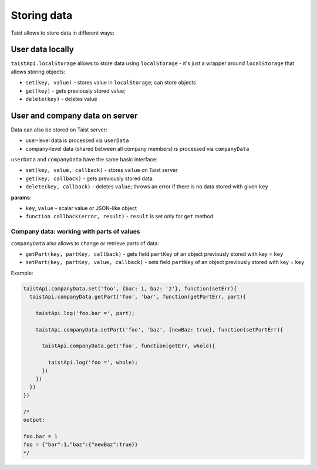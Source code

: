 Storing data
============

Taist allows to store data in different ways:

User data locally
-----------------
``taistApi.localStorage`` allows to store data using ``localStorage`` - it's just a wrapper around ``localStorage`` that allows storing objects:

* ``set(key, value)`` - stores value in ``localStorage``; can store objects
* ``get(key)`` - gets previously stored value;
* ``delete(key)`` - deletes value

User and company data on server
-------------------------------
Data can also be stored on Taist server: 

* user-level data is processed via ``userData``
* company-level data (shared between all company members) is processed via ``companyData``

``userData`` and ``companyData`` have the same basic interface:

* ``set(key, value, callback)`` - stores ``value`` on Taist server
* ``get(key, callback)`` - gets previously stored data
* ``delete(key, callback)`` - deletes ``value``; throws an error if there is no data stored with given ``key``

**params**:

* ``key``, ``value`` - scalar value or JSON-like object
* ``function callback(error, result)`` - ``result`` is set only for ``get`` method

Company data: working with parts of values
^^^^^^^^^^^^^^^^^^^^^^^^^^^^^^^^^^^^^^^^^^
``companyData`` also allows to change or retrieve parts of data:

* ``getPart(key, partKey, callback)`` - gets field ``partKey`` of an object previously stored with key = ``key``
* ``setPart(key, partKey, value, callback)`` - sets field ``partKey`` of an object previously stored with key = ``key``

Example:

.. code-block:: javascript

  taistApi.companyData.set('foo', {bar: 1, baz: '2'}, function(setErr){
    taistApi.companyData.getPart('foo', 'bar', function(getPartErr, part){

      taistApi.log('foo.bar =', part);

      taistApi.companyData.setPart('foo', 'baz', {newBaz: true}, function(setPartErr){

        taistApi.companyData.get('foo', function(getErr, whole){

          taistApi.log('foo =', whole);
        })
      })
    })
  })

  /*
  output:

  foo.bar = 1
  foo = {"bar":1,"baz":{"newBaz":true}}
  */
